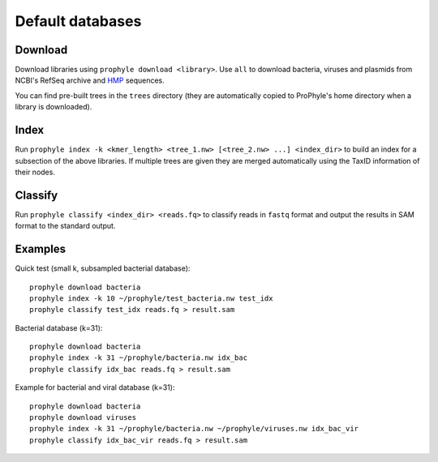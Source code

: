 .. _default_db:

Default databases
=================


Download
--------

Download libraries using ``prophyle download <library>``. Use ``all`` to
download bacteria, viruses and plasmids from NCBI's RefSeq archive and
`HMP <http://hmpdacc.org/>`_ sequences.

You can find pre-built trees in the ``trees`` directory (they are automatically
copied to ProPhyle's home directory when a library is downloaded).


Index
-----

Run ``prophyle index -k <kmer_length> <tree_1.nw> [<tree_2.nw> ...] <index_dir>``
to build an index for a subsection of the above libraries. If multiple trees are
given they are merged automatically using the TaxID information of their
nodes.


Classify
--------

Run ``prophyle classify <index_dir> <reads.fq>`` to classify reads in ``fastq``
format and output the results in SAM format to the standard output.


Examples
--------

Quick test (small k, subsampled bacterial database)::

	prophyle download bacteria
	prophyle index -k 10 ~/prophyle/test_bacteria.nw test_idx
	prophyle classify test_idx reads.fq > result.sam

Bacterial database (k=31)::

	prophyle download bacteria
	prophyle index -k 31 ~/prophyle/bacteria.nw idx_bac
	prophyle classify idx_bac reads.fq > result.sam

Example for bacterial and viral database (k=31)::

	prophyle download bacteria
	prophyle download viruses
	prophyle index -k 31 ~/prophyle/bacteria.nw ~/prophyle/viruses.nw idx_bac_vir
	prophyle classify idx_bac_vir reads.fq > result.sam
